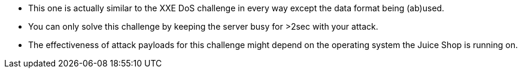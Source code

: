 * This one is actually similar to the XXE DoS challenge in every way except the data format being (ab)used.
* You can only solve this challenge by keeping the server busy for >2sec with your attack.
* The effectiveness of attack payloads for this challenge might depend on the operating system the Juice Shop is running on.
